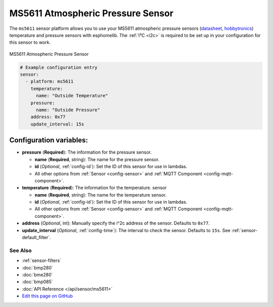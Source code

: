 MS5611 Atmospheric Pressure Sensor
==================================

The ``ms5611`` sensor platform allows you to use your MS5611 atmospheric pressure sensors
(`datasheet <http://www.te.com/commerce/DocumentDelivery/DDEController?Action=showdoc&DocId=Data+Sheet%7FMS5611-01BA03%7FB3%7Fpdf%7FEnglish%7FENG_DS_MS5611-01BA03_B3.pdf%7FCAT-BLPS0036>`__,
`hobbytronics`_) temperature and pressure sensors with esphomelib. The :ref:`I²C <i2c>` is
required to be set up in your configuration for this sensor to work.

.. figure:: images/ms5611-full.jpg
    :align: center
    :width: 50.0%

    MS5611 Atmospheric Pressure Sensor

.. _hobbytronics: http://www.hobbytronics.co.uk/ms5611-altitude-sensor

.. figure:: images/ms5611-ui.png
    :align: center
    :width: 80.0%

.. code:: yaml

    # Example configuration entry
    sensor:
      - platform: ms5611
        temperature:
          name: "Outside Temperature"
        pressure:
          name: "Outside Pressure"
        address: 0x77
        update_interval: 15s

Configuration variables:
~~~~~~~~~~~~~~~~~~~~~~~~

- **pressure** (**Required**): The information for the pressure sensor.

  - **name** (**Required**, string): The name for the pressure sensor.
  - **id** (*Optional*, :ref:`config-id`): Set the ID of this sensor for use in lambdas.
  - All other options from :ref:`Sensor <config-sensor>` and :ref:`MQTT Component <config-mqtt-component>`.

- **temperature** (**Required**): The information for the temperature.
  sensor

  - **name** (**Required**, string): The name for the temperature
    sensor.
  - **id** (*Optional*, :ref:`config-id`): Set the ID of this sensor for use in lambdas.
  - All other options from :ref:`Sensor <config-sensor>` and :ref:`MQTT Component <config-mqtt-component>`.

- **address** (*Optional*, int): Manually specify the i^2c address of
  the sensor. Defaults to ``0x77``.
- **update_interval** (*Optional*, :ref:`config-time`): The interval to check the
  sensor. Defaults to ``15s``. See :ref:`sensor-default_filter`.

See Also
^^^^^^^^

- :ref:`sensor-filters`
- :doc:`bmp280`
- :doc:`bme280`
- :doc:`bmp085`
- :doc:`API Reference </api/sensor/ms5611>`
- `Edit this page on GitHub <https://github.com/OttoWinter/esphomedocs/blob/current/esphomeyaml/components/sensor/ms5611.rst>`__
